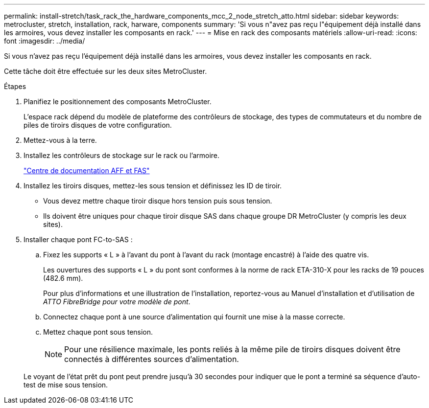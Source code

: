 ---
permalink: install-stretch/task_rack_the_hardware_components_mcc_2_node_stretch_atto.html 
sidebar: sidebar 
keywords: metrocluster, stretch, installation, rack, harware, components 
summary: 'Si vous n"avez pas reçu l"équipement déjà installé dans les armoires, vous devez installer les composants en rack.' 
---
= Mise en rack des composants matériels
:allow-uri-read: 
:icons: font
:imagesdir: ../media/


[role="lead"]
Si vous n'avez pas reçu l'équipement déjà installé dans les armoires, vous devez installer les composants en rack.

Cette tâche doit être effectuée sur les deux sites MetroCluster.

.Étapes
. Planifiez le positionnement des composants MetroCluster.
+
L'espace rack dépend du modèle de plateforme des contrôleurs de stockage, des types de commutateurs et du nombre de piles de tiroirs disques de votre configuration.

. Mettez-vous à la terre.
. Installez les contrôleurs de stockage sur le rack ou l'armoire.
+
https://docs.netapp.com/platstor/index.jsp["Centre de documentation AFF et FAS"]

. Installez les tiroirs disques, mettez-les sous tension et définissez les ID de tiroir.
+
** Vous devez mettre chaque tiroir disque hors tension puis sous tension.
** Ils doivent être uniques pour chaque tiroir disque SAS dans chaque groupe DR MetroCluster (y compris les deux sites).


. Installer chaque pont FC-to-SAS :
+
.. Fixez les supports « L » à l'avant du pont à l'avant du rack (montage encastré) à l'aide des quatre vis.
+
Les ouvertures des supports « L » du pont sont conformes à la norme de rack ETA-310-X pour les racks de 19 pouces (482.6 mm).

+
Pour plus d'informations et une illustration de l'installation, reportez-vous au Manuel d'installation et d'utilisation de _ATTO FibreBridge pour votre modèle de pont_.

.. Connectez chaque pont à une source d'alimentation qui fournit une mise à la masse correcte.
.. Mettez chaque pont sous tension.
+

NOTE: Pour une résilience maximale, les ponts reliés à la même pile de tiroirs disques doivent être connectés à différentes sources d'alimentation.

+
Le voyant de l'état prêt du pont peut prendre jusqu'à 30 secondes pour indiquer que le pont a terminé sa séquence d'auto-test de mise sous tension.




